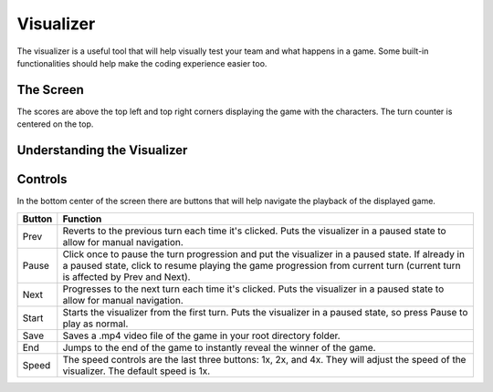 ==========
Visualizer
==========

The visualizer is a useful tool that will help visually test your team and what happens in a game.
Some built-in functionalities should help make the coding experience easier too.

The Screen
==========

.. image:: ./_static/images/full_visualizer.png

The scores are above the top left and top right corners displaying the game with the characters. The turn counter
is centered on the top.

Understanding the Visualizer
============================



Controls
========

In the bottom center of the screen there are buttons that will help navigate the playback of the displayed game.

====== ==============================================================================================================
Button Function
====== ==============================================================================================================
Prev   Reverts to the previous turn each time it's clicked. Puts the visualizer in a paused state to allow for
       manual navigation.
Pause  Click once to pause the turn progression and put the visualizer in a paused state. If already in a paused state,
       click to resume playing the game progression from current turn (current turn is affected by Prev and Next).
Next   Progresses to the next turn each time it's clicked. Puts the visualizer in a paused state to allow for manual
       navigation.
Start  Starts the visualizer from the first turn. Puts the visualizer in a paused state, so press Pause to play as
       normal.
Save   Saves a .mp4 video file of the game in your root directory folder.
End    Jumps to the end of the game to instantly reveal the winner of the game.
Speed  The speed controls are the last three buttons: 1x, 2x, and 4x. They will adjust the speed of the visualizer. The
       default speed is 1x.
====== ==============================================================================================================
